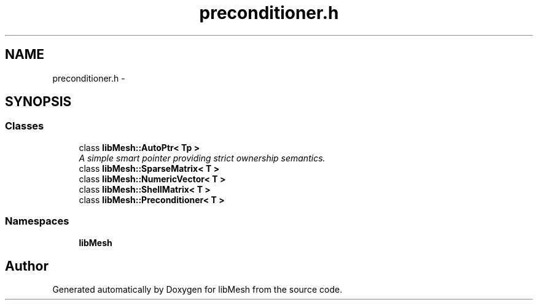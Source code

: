 .TH "preconditioner.h" 3 "Tue May 6 2014" "libMesh" \" -*- nroff -*-
.ad l
.nh
.SH NAME
preconditioner.h \- 
.SH SYNOPSIS
.br
.PP
.SS "Classes"

.in +1c
.ti -1c
.RI "class \fBlibMesh::AutoPtr< Tp >\fP"
.br
.RI "\fIA simple smart pointer providing strict ownership semantics\&. \fP"
.ti -1c
.RI "class \fBlibMesh::SparseMatrix< T >\fP"
.br
.ti -1c
.RI "class \fBlibMesh::NumericVector< T >\fP"
.br
.ti -1c
.RI "class \fBlibMesh::ShellMatrix< T >\fP"
.br
.ti -1c
.RI "class \fBlibMesh::Preconditioner< T >\fP"
.br
.in -1c
.SS "Namespaces"

.in +1c
.ti -1c
.RI "\fBlibMesh\fP"
.br
.in -1c
.SH "Author"
.PP 
Generated automatically by Doxygen for libMesh from the source code\&.
